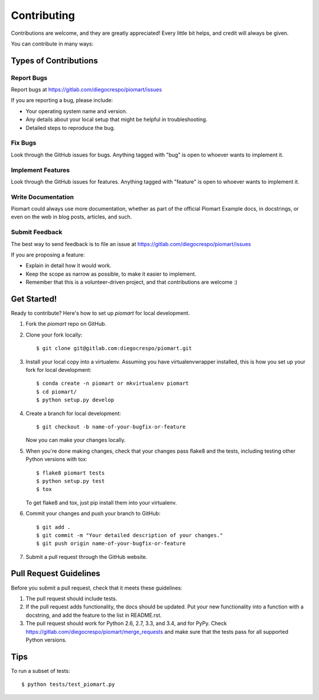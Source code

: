 ============
Contributing
============

Contributions are welcome, and they are greatly appreciated! Every
little bit helps, and credit will always be given.

You can contribute in many ways:

Types of Contributions
----------------------

Report Bugs
~~~~~~~~~~~

Report bugs at https://gitlab.com/diegocrespo/piomart/issues

If you are reporting a bug, please include:

* Your operating system name and version.
* Any details about your local setup that might be helpful in troubleshooting.
* Detailed steps to reproduce the bug.

Fix Bugs
~~~~~~~~

Look through the GitHub issues for bugs. Anything tagged with "bug"
is open to whoever wants to implement it.

Implement Features
~~~~~~~~~~~~~~~~~~

Look through the GitHub issues for features. Anything tagged with "feature"
is open to whoever wants to implement it.

Write Documentation
~~~~~~~~~~~~~~~~~~~

Piomart could always use more documentation, whether
as part of the official Piomart Example docs, in docstrings,
or even on the web in blog posts, articles, and such.

Submit Feedback
~~~~~~~~~~~~~~~

The best way to send feedback is to file an issue at https://gitlab.com/diegocrespo/piomart/issues

If you are proposing a feature:

* Explain in detail how it would work.
* Keep the scope as narrow as possible, to make it easier to implement.
* Remember that this is a volunteer-driven project, and that contributions
  are welcome :)

Get Started!
------------

Ready to contribute? Here's how to set up `piomart` for local development.

1. Fork the `piomart` repo on GitHub.
2. Clone your fork locally::

    $ git clone git@gitlab.com:diegocrespo/piomart.git

3. Install your local copy into a virtualenv. Assuming you have virtualenvwrapper installed, this is how you set up your fork for local development::

    $ conda create -n piomart or mkvirtualenv piomart
    $ cd piomart/
    $ python setup.py develop

4. Create a branch for local development::

    $ git checkout -b name-of-your-bugfix-or-feature

   Now you can make your changes locally.

5. When you're done making changes, check that your changes pass flake8 and the tests, including testing other Python versions with tox::

    $ flake8 piomart tests
    $ python setup.py test
    $ tox

   To get flake8 and tox, just pip install them into your virtualenv.

6. Commit your changes and push your branch to GitHub::

    $ git add .
    $ git commit -m "Your detailed description of your changes."
    $ git push origin name-of-your-bugfix-or-feature

7. Submit a pull request through the GitHub website.

Pull Request Guidelines
-----------------------

Before you submit a pull request, check that it meets these guidelines:

1. The pull request should include tests.
2. If the pull request adds functionality, the docs should be updated. Put
   your new functionality into a function with a docstring, and add the
   feature to the list in README.rst.
3. The pull request should work for Python 2.6, 2.7, 3.3, and 3.4, and for PyPy. Check
   https://gitlab.com/diegocrespo/piomart/merge_requests
   and make sure that the tests pass for all supported Python versions.

Tips
----

To run a subset of tests::

    $ python tests/test_piomart.py
